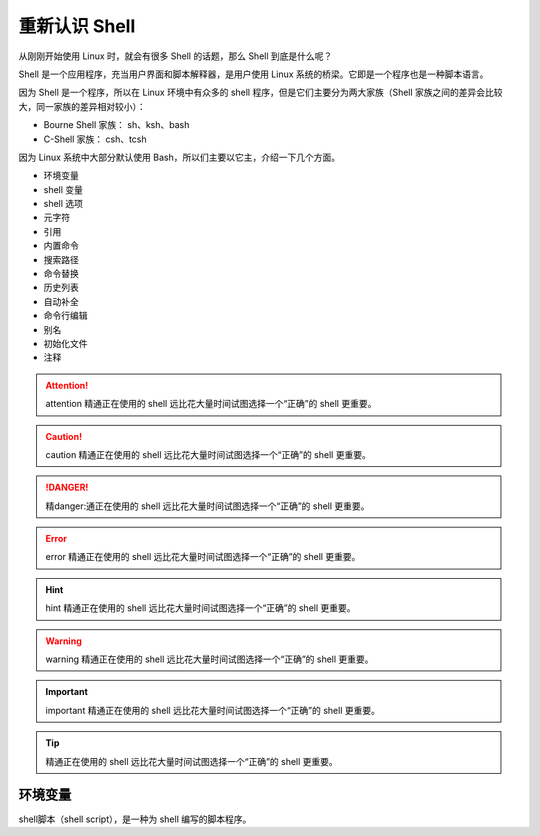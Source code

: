 重新认识 Shell
####################################

从刚刚开始使用 Linux 时，就会有很多 Shell 的话题，那么 Shell
到底是什么呢？

Shell 是一个应用程序，充当用户界面和脚本解释器，是用户使用 Linux
系统的桥梁。它即是一个程序也是一种脚本语言。

因为 Shell 是一个程序，所以在 Linux 环境中有众多的 shell 程序，但是它们主要分为两大家族（Shell 家族之间的差异会比较大，同一家族的差异相对较小）：

- Bourne Shell 家族： sh、ksh、bash
- C-Shell 家族： csh、tcsh

因为 Linux 系统中大部分默认使用 Bash，所以们主要以它主，介绍一下几个方面。


- 环境变量
- shell 变量
- shell 选项
- 元字符
- 引用
- 内置命令
- 搜索路径
- 命令替换
- 历史列表
- 自动补全
- 命令行编辑
- 别名
- 初始化文件
- 注释

.. attention::
    
    attention 精通正在使用的 shell 远比花大量时间试图选择一个“正确”的 shell 更重要。

.. caution::
    
    caution 精通正在使用的 shell 远比花大量时间试图选择一个“正确”的 shell 更重要。

.. danger::
    
    精danger:通正在使用的 shell 远比花大量时间试图选择一个“正确”的 shell 更重要。

.. error::
    
    error 精通正在使用的 shell 远比花大量时间试图选择一个“正确”的 shell 更重要。

.. hint::
    
    hint 精通正在使用的 shell 远比花大量时间试图选择一个“正确”的 shell 更重要。

.. warning::
    
    warning 精通正在使用的 shell 远比花大量时间试图选择一个“正确”的 shell 更重要。

.. important::
    
    important 精通正在使用的 shell 远比花大量时间试图选择一个“正确”的 shell 更重要。

.. tip::
    
    精通正在使用的 shell 远比花大量时间试图选择一个“正确”的 shell 更重要。



环境变量
************************************

shell脚本（shell script），是一种为 shell 编写的脚本程序。

